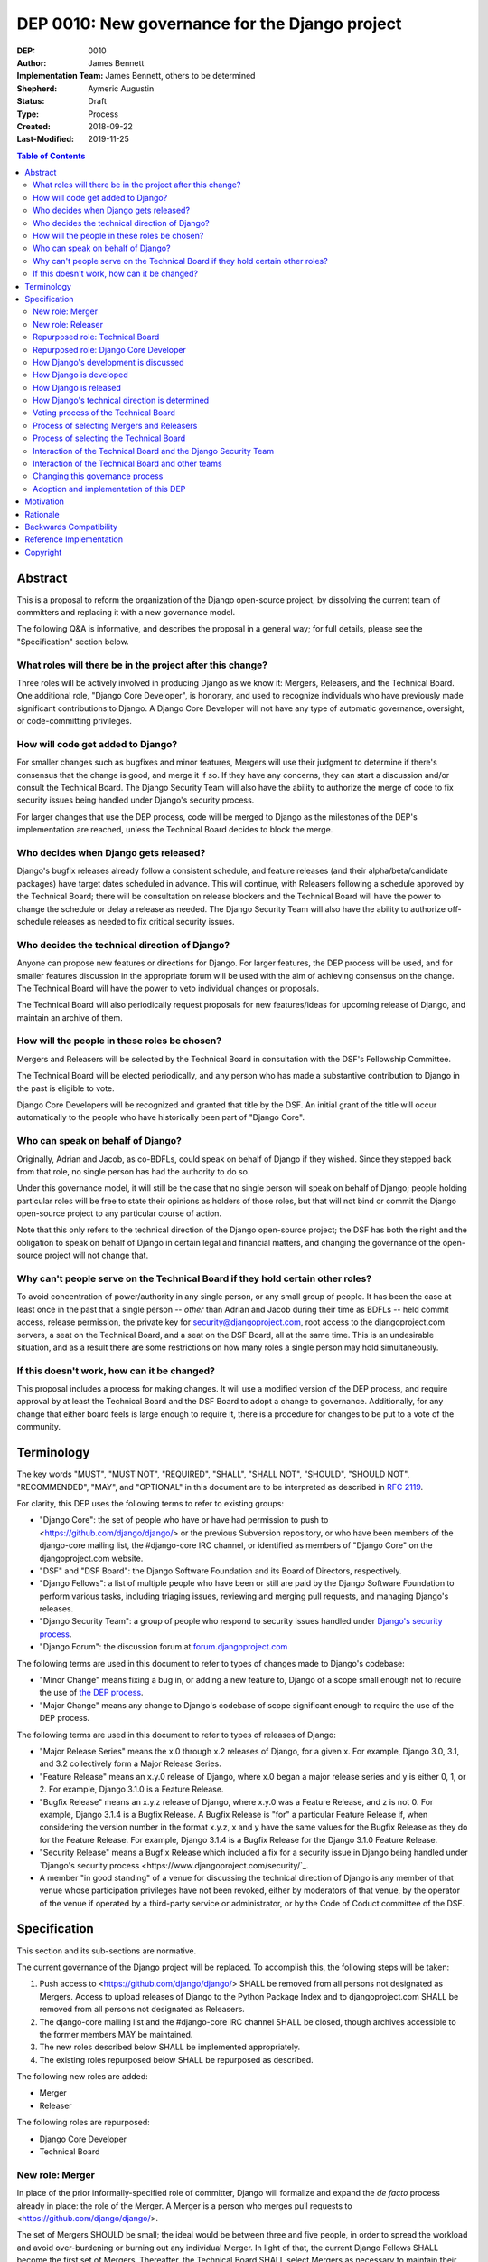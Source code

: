 ===============================================
DEP 0010: New governance for the Django project
===============================================

:DEP: 0010
:Author: James Bennett
:Implementation Team: James Bennett, others to be determined
:Shepherd: Aymeric Augustin
:Status: Draft
:Type: Process
:Created: 2018-09-22
:Last-Modified: 2019-11-25

.. contents:: Table of Contents
   :depth: 3
   :local:


Abstract
========

This is a proposal to reform the organization of the Django
open-source project, by dissolving the current team of committers and
replacing it with a new governance model.

The following Q&A is informative, and describes the proposal in a
general way; for full details, please see the "Specification" section
below.


What roles will there be in the project after this change?
----------------------------------------------------------

Three roles will be actively involved in producing Django as we know
it: Mergers, Releasers, and the Technical Board. One additional role,
"Django Core Developer", is honorary, and used to recognize
individuals who have previously made significant contributions to
Django. A Django Core Developer will not have any type of automatic
governance, oversight, or code-committing privileges.


How will code get added to Django?
----------------------------------

For smaller changes such as bugfixes and minor features, Mergers will
use their judgment to determine if there's consensus that the change
is good, and merge it if so. If they have any concerns, they can start
a discussion and/or consult the Technical Board. The Django Security
Team will also have the ability to authorize the merge of code to fix
security issues being handled under Django's security process.

For larger changes that use the DEP process, code will be merged to
Django as the milestones of the DEP's implementation are reached,
unless the Technical Board decides to block the merge.


Who decides when Django gets released?
--------------------------------------

Django's bugfix releases already follow a consistent schedule, and
feature releases (and their alpha/beta/candidate packages) have target
dates scheduled in advance. This will continue, with Releasers
following a schedule approved by the Technical Board; there will be
consultation on release blockers and the Technical Board will have the
power to change the schedule or delay a release as needed. The Django
Security Team will also have the ability to authorize off-schedule
releases as needed to fix critical security issues.


Who decides the technical direction of Django?
----------------------------------------------

Anyone can propose new features or directions for Django. For larger
features, the DEP process will be used, and for smaller features
discussion in the appropriate forum will be used with the aim of
achieving consensus on the change. The Technical Board will have the
power to veto individual changes or proposals.

The Technical Board will also periodically request proposals for new
features/ideas for upcoming release of Django, and maintain an archive
of them.


How will the people in these roles be chosen?
---------------------------------------------

Mergers and Releasers will be selected by the Technical Board in
consultation with the DSF's Fellowship Committee.

The Technical Board will be elected periodically, and any person who
has made a substantive contribution to Django in the past is eligible
to vote.

Django Core Developers will be recognized and granted that title by
the DSF. An initial grant of the title will occur automatically to the
people who have historically been part of "Django Core".


Who can speak on behalf of Django?
----------------------------------

Originally, Adrian and Jacob, as co-BDFLs, could speak on behalf of
Django if they wished. Since they stepped back from that role, no
single person has had the authority to do so.

Under this governance model, it will still be the case that no single
person will speak on behalf of Django; people holding particular roles
will be free to state their opinions as holders of those roles, but
that will not bind or commit the Django open-source project to any
particular course of action.

Note that this only refers to the technical direction of the Django
open-source project; the DSF has both the right and the obligation to
speak on behalf of Django in certain legal and financial matters, and
changing the governance of the open-source project will not change
that.


Why can't people serve on the Technical Board if they hold certain other roles?
-------------------------------------------------------------------------------

To avoid concentration of power/authority in any single person, or any
small group of people. It has been the case at least once in the past
that a single person -- *other* than Adrian and Jacob during their
time as BDFLs -- held commit access, release permission, the private
key for security@djangoproject.com, root access to the
djangoproject.com servers, a seat on the Technical Board, and a seat
on the DSF Board, all at the same time. This is an undesirable
situation, and as a result there are some restrictions on how many
roles a single person may hold simultaneously.


If this doesn't work, how can it be changed?
--------------------------------------------

This proposal includes a process for making changes. It will use a
modified version of the DEP process, and require approval by at least
the Technical Board and the DSF Board to adopt a change to
governance. Additionally, for any change that either board feels is
large enough to require it, there is a procedure for changes to be put
to a vote of the community.


Terminology
===========

The key words "MUST", "MUST NOT", "REQUIRED", "SHALL", "SHALL NOT",
"SHOULD", "SHOULD NOT", "RECOMMENDED", "MAY", and "OPTIONAL" in this
document are to be interpreted as described in `RFC 2119
<https://www.ietf.org/rfc/rfc2119.txt>`_.

For clarity, this DEP uses the following terms to refer to existing
groups:

* "Django Core": the set of people who have or have had permission to
  push to <https://github.com/django/django/> or the previous
  Subversion repository, or who have been members of the django-core
  mailing list, the #django-core IRC channel, or identified as members
  of "Django Core" on the djangoproject.com website.

* "DSF" and "DSF Board": the Django Software Foundation and its Board
  of Directors, respectively.

* "Django Fellows": a list of multiple people who have been or still
  are paid by the Django Software Foundation to perform various tasks,
  including triaging issues, reviewing and merging pull requests, and
  managing Django's releases.

* "Django Security Team": a group of people who respond to security
  issues handled under `Django's security process
  <https://www.djangoproject.com/security/>`_.

* "Django Forum": the discussion forum at `forum.djangoproject.com
  <https://forum.djangoproject.com/>`_

The following terms are used in this document to refer to types of
changes made to Django's codebase:

* "Minor Change" means fixing a bug in, or adding a new feature to,
  Django of a scope small enough not to require the use of `the DEP
  process
  <https://github.com/django/deps/blob/master/final/0001-dep-process.rst>`_.

* "Major Change" means any change to Django's codebase of scope
  significant enough to require the use of the DEP process.

The following terms are used in this document to refer to types of
releases of Django:

* "Major Release Series" means the x.0 through x.2 releases of Django,
  for a given x. For example, Django 3.0, 3.1, and 3.2 collectively
  form a Major Release Series.

* "Feature Release" means an x.y.0 release of Django, where x.0 began
  a major release series and y is either 0, 1, or 2. For example,
  Django 3.1.0 is a Feature Release.

* "Bugfix Release" means an x.y.z release of Django, where x.y.0 was a
  Feature Release, and z is not 0. For example, Django 3.1.4 is a
  Bugfix Release. A Bugfix Release is "for" a particular Feature
  Release if, when considering the version number in the format x.y.z,
  x and y have the same values for the Bugfix Release as they do for
  the Feature Release. For example, Django 3.1.4 is a Bugfix Release
  for the Django 3.1.0 Feature Release.

* "Security Release" means a Bugfix Release which included a fix for a
  security issue in Django being handled under `Django's security
  process <https://www.djangoproject.com/security/`_.

* A member "in good standing" of a venue for discussing the technical
  direction of Django is any member of that venue whose participation
  privileges have not been revoked, either by moderators of that
  venue, by the operator of the venue if operated by a third-party
  service or administrator, or by the Code of Coduct committee of the
  DSF.

Specification
=============

This section and its sub-sections are normative.

The current governance of the Django project will be replaced. To
accomplish this, the following steps will be taken:

1. Push access to <https://github.com/django/django/> SHALL be removed
   from all persons not designated as Mergers. Access to upload
   releases of Django to the Python Package Index and to
   djangoproject.com SHALL be removed from all persons not designated
   as Releasers.

2. The django-core mailing list and the #django-core IRC channel SHALL
   be closed, though archives accessible to the former members MAY be
   maintained.

3. The new roles described below SHALL be implemented appropriately.

4. The existing roles repurposed below SHALL be repurposed as
   described.

The following new roles are added:

* Merger

* Releaser

The following roles are repurposed:

* Django Core Developer

* Technical Board


New role: Merger
----------------

In place of the prior informally-specified role of committer, Django
will formalize and expand the *de facto* process already in place: the
role of the Merger. A Merger is a person who merges pull requests to
<https://github.com/django/django/>.

The set of Mergers SHOULD be small; the ideal would be between three
and five people, in order to spread the workload and avoid
over-burdening or burning out any individual Merger. In light of that,
the current Django Fellows SHALL become the first set of
Mergers. Thereafter, the Technical Board SHALL select Mergers as
necessary to maintain their number at a minimum of three.

It SHALL NOT be a requirement that a Merger also be a Django Fellow,
but the Django Software Foundation SHALL have the power to use funding
of Fellow positions as a way to make the role of Merger sustainable.

A person MAY serve in the roles of Releaser and Merger simultaneously,
but a person MUST NOT serve as a Merger and a member of the Technical
Board simultaneously.


New role: Releaser
------------------

Over its history, the Django project has granted various people
permission to issue packaged releases of Django. At present five
people have permission to upload releases to the Python Package Index.

The role of Releaser will formalize this: a Releaser is a person who
has the authority (and will be granted the necessary permissions) to
upload packaged releases of Django to the Python Package Index, and to
djangoproject.com.

A person MAY serve in the roles of Releaser and Merger simultaneously.

The initial set of Releasers SHALL consist of the Django
Fellows. Thereafter, the Technical Board will select Releasers as
necessary to maintain their number at a minimum of three. All persons
who currently have permission to upload release of Django to the
Python Package Index, but who do not become or are not selected as
Releasers, SHALL have that permission revoked.

It SHALL NOT be a requirement that a Releaser also be a Django Fellow,
but the Django Software Foundation SHALL have the power to use funding
of Fellow positions as a way to make the role of Releaser sustainable.


Repurposed role: Technical Board
--------------------------------

The Technical Board provides oversight of Django's development and
release process, assists in setting the direction of feature
development and releases, takes part in filling certain roles, and has
a tie-breaking vote when other decision-making processes fail.

The powers of the Technical Board are:

* To make a binding decision regarding any question of a technical
  change to Django.

* To veto the merging of any particular piece of code into Django or
  order the reversion of any particular merge or commit.

* To put out calls for proposals and ideas for the future technical
  direction of Django.

* To set and to adjust the schedule of releases of Django.

* To select Mergers and Releasers, other than the initial appointments
  of the Django Fellows at the time of adoption of this governance
  process.

* To remove Mergers and/or Releasers, when deemed appropriate, using
  the proceesses desribed in this document.

* To participate in the removal of members of the Technical Board,
  when deemed appropriate, using the processes described in this
  document.

* To call elections of the Technical Board outside of those which are
  automatically triggered, at times when the Technical Board deems an
  election is appropriate, using the processes described in this
  document.

* To participate in modifying Django's governance, using the processes
  described in this document.

* To decline to vote on a matter the Technical Board feels is unripe
  for a binding decision, or which the Technical Board feels is
  outside the scope of its powers.

* To take charge of the governance of other technical teams within the
  Django open-source project, following the processes described below,
  and to govern those teams accordingly.

The Technical Board SHALL consist initially of five members. To be
qualified for election to the Technical Board, a candidate MUST
demonstrate:

* A history of technical contributions to Django or the Django
  ecosystem. This history MUST begin at least 18 months prior to the
  individual's candidacy for the Technical Board.

* A history of participation in Django's development outside of
  contributions merged to the <https://github.com/django/django/>
  repository. This may include, but is not restricted to:
  
  * Participation in discussions on the django-developers mailing list
    or Django Forum.

  * Reviewing and offering feedback on pull requests in the Django
    source-code repository

  * Assisting in triage and management of the
    Django bug tracker.

* A history of recent engagement with the direction and development of
  Django. Such engagement MUST have occurred within a period of no
  more than two years prior to the individual's candidacy for the
  Technical Board.


Repurposed role: Django Core Developer
--------------------------------------

The role of Django Core Developer SHALL be used as an honorary title
in recognition of an individual's significant and extended
contributions to Django or to major parts of its ecosystem.

At the time of adoption of this proposal, all individuals who meet the
definition of "Django Core", as given in the terminology section of
this DEP, SHALL be granted the title of Django Core Developer,
retroactive to the date on which they first met that definition of
"Django Core", and the DSF SHALL publish, on djangoproject.com, a list
of all such persons.

Future grants of the title of Django Core Developer will be made by
the DSF Board; the DSF Board SHALL use input from the Technical Board,
the DSF membership, and interested members of the general public, to
identify candidates for this title, and SHALL maintain and publish the
list of individuals to whom this title has been granted.


How Django's development is discussed
-------------------------------------

Discussion of Django's technical development can take place in any
venue approved by this DEP or by the Technical Board, so long as that
venue is open to interested members of the public. Such a venue is
defined as follows:

* Such a venue MAY require prior registration of an account to
  participate, but MUST NOT require monetary payment from general
  participants to join or participate. A venue which has both paid and
  non-paid membership options available is acceptable.

* Such a venue MAY have rules for participation established by the
  Technical Board, and MAY be moderated by a person or persons
  designated by the Technical Board, for the purpose of maintaining
  good order and on-topic discussion.

* All such venues MUST be subject to the Django Code of
  Conduct.

* Moderators of such venues MAY remove, close, filter, restrict access
  to, and/or lock particular messages, threads, and/or sections of the
  venue as necessary, in the moderators' judgment, to enforce the
  venue's rules and the Django Code of Conduct. The Technical Board
  SHALL be the final arbiter of the rules of such venues, and the Code
  of Conduct committee of the DSF, with appeal to the DSF Board, SHALL
  be the final arbiter of the application of the Django Code of
  Conduct in such venues.

* Such a venue also MUST exclude any person deemed ineligible to
  participate in the community spaces of the Django project by the
  Code of Conduct committee of the DSF, for at least the period of
  time during which the Code of Conduct committee deems that person
  ineligible.

* Such a venue also MAY temporarily exclude a person who has been
  deemed by the designated moderators to be disruptive, acting in bad
  faith, spamming, or otherwise not behaving in accordance with the
  rules of the venue or the Django Code of Conduct, and MAY
  permanently exclude such a person, if the Technical Board and/or the
  DSF Code of Conduct committee approve a permanent exclusion of that
  person.

* Finally, such a venue also MAY exclude, temporarily or permanently,
  any person whose membership, account, and/or access is suspended or
  terminated by a third-party provider of the platform and/or of
  account services (such as an identity provider service, if such
  venue uses a third-party identity provider for authentication).

The django-developers mailing list, the code.djangoproject.com bug
tracker and wiki, the pull-request discussion areas of the primary
Django repository on GitHub, and the Django Forum SHALL all be deemed
venues generally open to interested members of the public, for
purposes of this document.


How Django is developed
-----------------------

Any Merger MAY, on their own initiative, merge any pull request which
constitutes a Minor Change, with one exception: a Merger MUST NOT
merge a Minor Change primarily authored by that Merger, unless the
pull request has been approved by another Merger, by the Technical
Board, or by the Django Security Team.

Any Merger MAY initiate discussion of a Minor Change in the
appropriate venue, and request that other Mergers refrain from merging
it while discussion proceeds. Any Merger MAY request a vote of the
Technical Board regarding any Minor Change if, in the Merger's
opinion, discussion has failed to reach a consensus.

When a Major Change reaches one of its implementation milestones, any
Merger or member of the associated DEP's Implementation Team MAY
inform the Technical Board of an intent to merge the appropriate
code. The Technical Board MUST then hold a vote (see `Voting process
of the Technical Board`_ below) on whether to permit the merge; if the
result of the vote is any result other than a veto, the code MAY be
merged at the earliest practical opportunity after the vote, by any
Merger, without further consultation with the Technical Board.


How Django is released
----------------------

No later than one week after the release of each Feature Release of
Django, the Technical Board SHALL determine and publish a schedule for
the following Feature Release. Bugfix Releases for each supported
Feature Release SHALL be scheduled to occur on a monthly basis.

Releases of Django will occur as follows:

1. When the scheduled date of a Feature Release, of an
   alpha/beta/candidate package for a Feature Release, or of a Bugfix
   Release is less than one week away, the Technical Board MAY, by
   vote, request that the Releasers not issue the release on the
   scheduled date. In the event that the Technical Board does make
   such a request, the Releasers MUST NOT issue the release until such
   time as they receive an update from the Technical Board granting
   permission for the release. If the Technical Board requests that a
   release not be issued, they SHALL provide public notice, on the
   django-developers mailing list or the Django Forum, of their
   reasoning, and SHALL provide timely updates regarding the status of
   the release.

2. At any time, the Django Security Team MAY ask a Releaser to issue
   one or more Security Releases of Django, regardless of prior
   schedule, in order to handle a security issue under Django's
   security process. When the Django Security Team makes such a
   request, the Releaser MUST issue the requested release(s) at or as
   close as is practicable to the time of release requested by the
   Django Security Team. The Technical Board MUST NOT attempt to
   prevent such release(s) from occurring; if the Technical Board
   feels such release(s) are or were inappropriate, the Technical
   Board may take action after the release(s).


How Django's technical direction is determined
----------------------------------------------

Any member in good standing of a discussion venue that is generally
open to interested members of the public, and which has been
designated for discussion of such proposals, MAY propose new features
for Django at any time.

For features which qualify as a Minor Change, proposers SHALL use the
code.djangoproject.com bug tracker and/or the django-developers list
or the Django Forum to make their proposal, and discussion SHALL occur
in those venues, or in such other venue as the Technical Board may
direct, provided that the venue of discussion is generally open to
interested memebrs of the public.

For features which qualify as a Major Change, proposers SHALL use the
DEP process, with discussion taking place on the django-developers
mailing list, the Django Forum, or in such other venue as the
Technical Board may direct, provided that the venue of discussion is
generally open to interested members of the public.

No later than one week after the feature freeze of an upcoming Feature
Release of Django, the Technical Board SHALL issue a public call, on
the django-developers mailing list and the Django Forum, for proposals
of features to be implemented in the next Feature Release following
the one which has just undergone feature freeze. The Technical Board
SHALL ensure that such proposals are archived in a venue generally
open to interested members of the public. The Technical Board also MAY
issue such a call for proposals more frequently if the Technical Board
so chooses.

The Technical Board SHALL have the right to veto, via its voting
process, any proposed change to Django.

Acceptance and implementation of a Major Change specified via the DEP
process MUST NOT occur until the Technical Board has, via its voting
process, accepted the DEP.

If discussion of a Minor Change has failed to produce consensus, any
member in good standing of the discussion venue MAY request that the
Technical Board make a decision, via its voting process. The Technical
Board MAY decline to vote and instead ask for further discussion to
occur, or deem that a consensus was reached via discussion.

Any member in good standing of an appropriate discussion venue for a
proposal MAY request that the Technical Board reconsider a proposal
previously vetoed, but not until at least six months have elapsed
since the veto, or the next Feature Release of Django has occurred,
whichever is later. The Technical Board MAY decline to reconsider the
proposal, and allow the veto to stand without a new vote. In the event
that the Technical Board once again vetoes the proposal, or allows the
previous veto to stand, the proposal SHALL NOT be raised for
reconsideration again until after the next election of the Technical
Board, unless a member of the Technical Board requests that the
Technical Board reconsider the proposal.

Any member of the Technical Board MAY request that the Technical Board
reconsider a proposal previously vetoed, regardless of the amount of
time that has elapsed since the veto, and regardless of whether the
Technical Board has vetoed the proposal multiple times or allowed a
previous veto to stand. The Technical Board MAY decline to reconsider
the proposal, and allow the veto to stand without a new vote.


Voting process of the Technical Board
-------------------------------------

When a vote of the Technical Board is held, they SHALL use the
following process:

1. A proposal put to the Technical Board SHALL be in the form of a yes
   or no question. For example: "Shall the Django project accept and
   begin implementation of DEP 10?"

2. The possible outcomes of a vote are:

   * Accept: the "yes" option of the question is to be taken.

   * No Action: the "no" option of the question is taken, but the
     proposal is not subject to the waiting period for
     reconsideration.

   * Veto: the "no" option of the question is taken, and the proposal
     is subject to the waiting period for reconsideration.

3. Members of the Technical Board SHALL have, from the time a question
   is put to them, a voting period of one week to review the question
   and submit their votes.

4. Votes MUST be made in public, on the django-developers mailing
   list, Django Forum, or such other venue, generally open to
   interested members of the public, as the Technical Board may
   direct.

5. Each vote MUST be one of the following: "+1", "0", or "-1". Each
   vote SHOULD be accompanied by an explanation of the voter's
   reasoning.

6. Votes SHALL be counted as follows: the score of the proposal is an
   integer, and initially is zero. Each "+1" vote adds one to the
   score; each "0" vote leaves the score unchanged; and each "-1" vote
   subtracts one from the score.

7. If a voting period ends and not all members of the Technical Board
   have voted, the vote SHALL be deemed incomplete if either: a
   majority of the memebers of the Technical Board have not voted; or
   a majority have voted, but the current score of the proposal is -1,
   0, 2, or 3 (that is, the score is such that a single additional
   vote could change its outcome). When a voting period ends and the
   vote is deemed incomplete, an additional voting period of one week
   SHALL occur, and this process SHALL repeat until a voting period
   closes and the vote is not deemed incomplete. Members of the
   Technical Board who have already voted on the current proposal MAY
   change their votes at any time prior to closing of the final voting
   period. The most recently-indicated vote on the proposal of each
   member of the Technical Board SHALL be the one counted toward the
   proposal's score.

8. Once a voting period ends and is not deemed incomplete, the final
   score SHALL be tallied from the votes cast, and the outcome SHALL
   be as follows: a score of 3 or greater produces an outcome of
   Accept; a score less than 3 but greater than or equal to zero
   produces an outcome of No Action; a score of less than zero produces
   an outcome of Veto.

Votes of the Technical Board on matters within the scope of its powers
are binding. All persons involved in or contributing to the
development of Django, including all Mergers and Releasers, MUST abide
by these decisions.


Process of selecting Mergers and Releasers
------------------------------------------

As noted above, the initial set of Mergers and Releasers SHALL be the
current Django Fellows as of the time of adoption of this governance
process. The Technical Board then SHALL work to select at least one
additional Merger, and SHALL at all times attempt to maintain a roster
of at least three Mergers, and at least three Releasers. There shall
be no upper limit to the number of Mergers and Releasers.

The selection process for either role, when a vacancy occurs or when
the Technical Board deems it necessary to select additional persons
for such a role, SHALL occur as follows:

* Any member in good standing of an appropriate discussion venue, or
  the DSF Board acting with the input of the DSF's Fellowship
  committee, MAY suggest a person for consideration.

* The Technical Board SHALL consider the suggestions put forth, and
  then any member of the Technical Board MAY formally nominate a
  candidate for the role.

* The Technical Board SHALL then vote on the question: "Shall the
  nominated person be granted the role?"

The following restrictions apply to the roles of Merger and Releaser:

* A person MUST NOT simultaneously serve as a Merger and as a member
  of the Technical Board. If a Merger is elected to the Technical
  Board, they SHALL cease to be a Merger immediately upon taking up
  membership in the Technical Board. A person MAY simultaneously serve
  as a Releaser and as a member of the Technical Board.

* A person who is ineligible to participate in Django community spaces
  due to action of the Code of Conduct committee of the DSF MUST NOT
  serve in the role of Releaser or the role of Merger. Any person who
  becomes ineligible while already holding such a role SHALL
  cease to hold that role immediately upon becoming ineligible.

Mergers and Releasers MAY resign their role at any time, but SHOULD
provide some advance notice in order to allow the selection of a
replacement. Termination of the contract of a Django Fellow by the
Django Software Foundation SHALL temporarily suspend that person's
Merger and/or Releaser role(s) until such time as the Technical Board
can vote on the question: "Shall that person continue to serve in that
role or roles?"

Otherwise, a Merger and/or Releaser may only be removed from that role
or those roles by:

* Becoming disqualified due to election to the Technical Board (for a
  Merger), or

* Becoming disqualified due to actions taken by the Code of Conduct
  committee of the Django Software Foundation, or

* A vote of the Technical Board, on the question "Shall this person be
  removed from their role(s)", in which all members of the Technical
  Board vote "+1". If the person in question is a Releaser, and also a
  member of the Technical Board, the outcome instead requires that all
  members of the Technical Board, other than that person, vote "+1".

A vote of the Technical Board, on the question "Shall this person be
suspended from their role(s)", achieving an Accept outcome with any
score, SHALL temporarily suspend that person from the role of Releaser
and/or Merger until such time as discussion and voting can take place
regarding permanent removal and/or reinstatement.


Process of selecting the Technical Board
----------------------------------------

The initial Technical Board shall be made up of the final technical
board elected under Django's prior governance process.

Whenever an election of the Technical Board is triggered, via any of
the mechanisms described in this document, the following limits SHALL
immediately apply to the Technical Board's powers, until such time as
the election has concluded:

* Any appointments to the roles of Merger and/or Releaser, other than
  of Django Fellows, SHALL be temporary, and SHALL automatically
  terminate one month after the election of a Technical Board under
  the process described below, unless re-confirmed by the Technical
  Board so elected.

* The Technical Board MUST NOT accept any DEPs or changes to DEPs, and
  MUST NOT change the governance process described in this document,
  until after the election has concluded and the Technical Board so
  elected has been seated.

Elections of the Technical Board are triggered by any of the following
events:

* Immediately and automatically upon adoption of this governance
  proposal, though that election MAY be delayed for a period to be
  determined by the DSF Board, in order to allow technical
  implementation of the required voter registration and balloting
  features.

* Immediately and automatically, one week after the actual release of
  the final Feature Release of a Major Release Series of Django, if no
  election of the Technical Board has yet occurred during that Major
  Release Series.

* Immediately and automatically when fewer than three of the members
  elected in the most recent election of the Technical Board remain
  among the current roster of members of the Technical Board.

* At any other time, if the Technical Board votes to produce an Accept
  outcome on the question "Shall an election of the Technical Board
  occur?"

Any person who meets one of the following qualifications is generally
eligible to vote in elections of the Technical Board:

* Any person who holds an Individual membership in the DSF.

* Any person who can demonstrate, on application to the DSF, a history
  of substantive contribution to Django or its ecosystem. Such persons
  are also encouraged to apply for Individual membership in the DSF,
  but are not required to do so.

The privilege of any person to vote in elections of the Technical
Board may be revoked at any time, with or without warning, by the Code
of Conduct committee of the DSF for reason of violation of the Django
Code of Conduct (and is automatically revoked if the Code of Conduct
committee deems someone ineligible to participate in the community
spaces of the Django project), or by the DSF Board if, in the sole
judgment of the DSF Board, the person in question has falsified their
qualifications for voting privileges or otherwise acted in bad faith.

The roll of voters for elections of the Technical Board SHALL be
maintained by the DSF Board, which SHALL act as a neutral arbiter and
judge of Technical Board elections. Members of the DSF Board MAY stand
for election to the Technical Board if qualified, but any DSF Board
member who is a current member of the Technical Board or a candidate
in an upcoming election MUST abstain from taking part in the DSF
Board's oversight of that Technical Board election. The DSF Board MAY
delegate aspects of its oversight responsibilities (such as the
technical details of constructing registration and voting forms) if it
chooses to do so, but only the DSF Board may ratify the results of a
Technical Board election.

The process of electing a Technical Board is as follows:

1. When an election is automatically triggered, or when the Technical
   Board votes to trigger an election, the Technical Board SHALL
   direct one of its members to notify the Secretary of the DSF, in
   writing, of the triggering of the election, and the condition which
   triggered it. The Secretary of the DSF then SHALL post to the
   appropriate venue -- the django-developers mailing list and the
   Django Forum to announce the election and its timeline.

2. As soon as the election is announced, the DSF Board shall begin a
   period of voter registration. All Individual members of the DSF are
   automatically registered and need not explicitly register. All
   other persons who believe themselves eligible to vote, but who have
   not yet registered to vote, MAY make an application to the DSF
   Board for voting privileges. The voter registration form and roll
   of voters SHALL be maintained by the DSF Board. The DSF Board MAY
   challenge and reject the registration of voters it believes are
   registering in bad faith or who it believes have falsified their
   qualifications or are otherwise unqualified.

3. Registration of voters will close one week after the announcement
   of the election. At that point, registration of candidates will
   begin. Any qualified person may register as a candidate; the
   candidate registration form and roster of candidates SHALL be
   maintained by the DSF Board, and candidates MUST provide evidence
   of their qualifications as part of registration. The DSF Board MAY
   challenge and reject the registration of candidates it believes do
   not meet the qualifications of members of the Technical Board, or
   who it believes are registering in bad faith.

4. Registration of candidates will close one week after it has
   opened. One week after registration of candidates closes, the
   Secretary of the DSF SHALL publish the roster of candidates to the
   django-developers mailing list and the Django Forum, and the
   election will begin. The DSF Board SHALL provide a voting form
   accessible to registered voters, and SHALL be the custodian of the
   votes.

5. Voting SHALL be by secret ballot. Each voter will be presented with
   a ballot containing the roster of candidates, and any relevant
   materials regarding the candidates, in a randomized order. Each
   voter MAY vote for up to five candidates on the ballot.

6. The election SHALL conclude one week after it begins. The DSF Board
   SHALL then tally the votes and produce a summary, including the
   total number of votes cast and the number received by each
   candidate. This summary SHALL be ratified by a majority vote of the
   DSF Board, then posted by the Secretary of the DSF to the
   django-developers mailing list and the Django Forum. The five
   candidates with the highest vote totals SHALL immediately become
   the new Technical Board.

Once elected, a member of the Technical Board MAY be removed in either
of two ways:

* They become ineligible due to actions of the Code of Conduct
  committee of the DSF. If this occurs, the affected person
  immediately ceases to be a member of the Technical Board. If that
  person's ineligibiliity ends at a later date, they MAY become a
  candidate for the Technical Board again in an election occurring
  after that date.

* It is determined that they did not possess the qualifications of a
  member of the Technical Board. This determination must be made
  jointly by the other members of the Technical Board, and the DSF
  Board. A valid determination of ineligibility requires that all
  other members of the Technical Board vote "+1" on the question
  "Shall this person be declared ineligible for the Technical Board?",
  and that all members of the DSF Board who can vote on the issue (the
  affected person, if a DSF Board member, MUST NOT vote) vote "yes" on
  a motion that the person in question is ineligible.

A member of the Technical Board MAY notify the other members of the
Technical Board, and the Secretary of the DSF (or the President of the
DSF, if the member in question is serving as the Secretary of the
DSF), in writing, of a temporary or permanent incapacity which
prevents them from continuing to serve on the Technical Board. A
member of the Technical Board MAY resign from the Technical Board by
notifying the other members of the Technical Board of their intent to
resign.

The Technical Board MAY fill a temporary or permanent vacancy on the
Technical Board. To do so, the other members of the Technical Board
(and the departing member(s), if eligible and willing), SHALL use this
process:

* Any member of the Technical Board, including an otherwise eligible
  but departing member, MAY nominate a candidate to fill a vacancy.

* The Technical Board SHALL then direct one of its members to notify
  the Secretary of the DSF, in writing, of the nomination. The DSF
  Board SHALL check the qualifications of the person nominated, and
  the Secretary of the DSF SHALL notify the Technical Board of the
  result. If the DSF Board determines the nominated person is not
  qualified, the nomination MUST be discarded.

* Otherwise, the Technical Board then SHALL vote on the question:
  "Shall this candidate fill the vacancy on the Technical Board?" As
  an exception to the Technical Board voting process described above,
  this vote SHALL have only a single one-week voting period, SHALL
  have an outcome of "Accept" if all eligible voting members of the
  Technical Board vote "+1" in that period, and SHALL have an
  outcome of "Reject" otherwise.


Interaction of the Technical Board and the Django Security Team
---------------------------------------------------------------

The Django Security Team SHALL have the following powers, and in the
event of a conflict or contradiction between the exercise of the
powers of the Technical Board and the exercise of these powers of the
Django Security Team, the Django Security Team's powers SHALL prevail:

* To request a Merger merge code to fix a security issue being handled
  under Django's security process.

* To request a Releaser issue a release of Django containing code to
  fix a security issue being handled under Django's security process.

In the event that the Technical Board feels the Django Security Team
has used the above powers inappropriately, the Technical Board MAY
appeal to the DSF Board to mediate the issue. Any member of the DSF
Board who is also a member of the Django Security Team or of the
Technical Board MUST abstain from participation in the DSF Board's
decision-making in such mediation. The decision of the DSF Board in
the dispute SHALL be binding on both the Technical Board and the
Django Security Team.


Interaction of the Technical Board and other teams
--------------------------------------------------

The Django open-source project involves other teams with other tasks,
some of which -- such as maintaining the infrastructure of the
djangoproject.com website, and Django's continuous integration -- are
technical in nature. Currently, those teams are largely
self-governing.

Initially, the Technical Board SHALL NOT have binding authority over
those teams, except as regards matters that are otherwise within the
powers of the Technical Board, although the Technical Board's powers
are explicitly constrained, as described above, with respect to the
Django Security Team.

No later than one month after the first election of the Technical
Board has concluded, each team whose work is primarily technical in
nature SHALL enter into discussion with the Technical Board regarding
the future governance of that team. If that team, via its own current
governance process, and the Technical Board, by vote, agree that that
team should be placed under the governancee of the Technical Board,
that team and the Technical Board SHALL then develop a process for
bringing that team under the governance of the Technical Board and the
manner in which the Technical Board will govern that team. Upon
acceptance, by that team's own current governance process and by vote
of the Technical Board, of the proposal, that team then SHALL come
under the governance of the Technical Board, and the Technical Board
SHALL have the power to govern that team accordingly.

For teams which are not yet under, or which do not transition to, the
governance of the Technical Board, the following shall apply:

* The Technical Board MAY make requests of those teams, and those
  teams SHOULD accommodate those requests when reasonable and
  practicable.

* Those teams MAY make requests of the Technical Board, and the
  Technical Board SHOULD accommodate those requests when reasonable
  and practicable, provided that accommodating the request falls
  within the powers of the Technical Board.

In the event of a dispute between the Technical Board and a team not
under the governance of the Technical Board, the DSF Board shall serve
as mediator. Any member of the DSF Board who is also a member of the
Technical Board or of the affected team MUST abstrain from the DSF
Board's decision-making in such mediation. The decision of the DSF
Board in the dispute SHALL be binding on both the Technical Board and
the affected team.


Changing this governance process
--------------------------------

Changes to this governance process shall be treated initially as Major
Changes to Django, and as such shall require the use of the DEP
process as described in DEP 1, with modifications as described below.

1. To reach the "accepted" state, a DEP proposing changes to this
   governance process must receive an outcome of "Accept" in a vote of
   the Technical Board with a score of at least 4, rather than the
   usual 3.

2. Once such a DEP reaches "accepted" status, the Technical Board MUST
   direct one of its members to notify the Secretary of the DSF, in
   writing, of the existence of an accepted DEP for changing the
   governance process.

3. The DSF Board SHALL hold a vote, at its earliest convenience, on a
   motion to adopt the proposed change. If the DSF Board rejects the
   motion, the governance process SHALL NOT change, and the Secretary
   of the DSF SHALL notify the Technical Board, in writing, of the DSF
   Board's objections to the proposal. The DEP then SHALL, as an
   exception to the process described in DEP 1, be returned to draft
   status. The DEP then MAY be revised and once again accepted by the
   Technical Board and notified to the DSF Board.

4. If the DSF Board accepts the motion, the DSF Board and the
   Technical Board SHALL then hold separate votes on the question of
   whether the proposed change is significant enough to require
   approval by the community at large. If both the DSF Board and the
   Technical Board determine that the proposal is not significant
   enough to require such approval, the proposal then SHALL be adopted
   and the DEP SHALL immediately begin implementation.

5. If the DSF Board and/or the Technical Board determine that the
   proposal is significant enough to require approval by the community
   at large, the DSF Board SHALL immediately call a special
   election. The qualifications of voters for the special election
   SHALL be the same as those for elections of the Technical Board,
   and all persons eligibble to vote for the Technical Board SHALL
   automatically be eligible to vote in the special election. As with
   elections of the Technical Board, there SHALL be a one-week period
   of voter registration, during which prospective voters MAY apply to
   the DSF Board for voting privileges. One week after that
   registration period closes, the special election will begin. Voting
   SHALL be by secret ballot. Each voter SHALL be presented with a
   ballot containing a link to the DEP, and links to any associated
   materials, and the question: "Shall the change to Django's
   governance, indicated above, be adopted?" Voters MAY vote "Yes",
   "No", or "Abstain" on the question. The election SHALL conclude one
   week after it begins. The DSF Board SHALL then tally the votes and
   produce a summary, including the total number of votes cast and the
   number of votes for each option. If at least a plurality of votes
   cast are for "Yes", the proposal then SHALL be adopted and the DEP
   SHALL immediately begin implementation. If "Yes" does not achieve
   at least a plurality of votes cast, the proposal then SHALL NOT be
   adopted and the DEP SHALL, as an exception to the process described
   in DEP 1, be returned to draft status. The DEP then MAY be revised
   to begin this process anew.


Adoption and implementation of this DEP
---------------------------------------

Mere acceptance of this DEP SHALL NOT be sufficient to proceed to
implementation. To fully adopt and implement this DEP, the following
process SHALL be used:

1. This DEP must be voted on by the current Django Core, and must
   attain the required threshold in that vote (as currently specified,
   4/5 of votes cast in favor).

2. This DEP must be accepted by the current Django technical board
   without veto, in accordance with the DEP process.

3. As this DEP imposes significant new responsibilities on the DSF
   Board, the DSF Board must vote to accept it.

4. If the current Django technical board and the DSF Board agree, this
   proposal may be put to a final vote by the membership of the DSF,
   but such a vote is not an automatic requirement, and the current
   Django technical board and the DSF Board may determine the
   threshold for the proposal to pass, if they agree that such a vote
   is required.

Upon completion of the above steps, this DEP shall immediately take
effect and become the governance process of the Django web framework:

* Code push and package upload permissions will be revoked as
  necessary.

* The then-current set of Django Fellows will automatically become
  both Mergers and Releasers.

* The initial grant of the role of Django Core Developer will take
  place, to the appropriate individuals.

* An election of the Technical Board will automatically be triggered.


Motivation
==========

This section is informative.

Django has been a very successful open-source project, but faces
certain threats to its long-term viability. Among those is the
stagnation of the core development team; new members are added rarely,
most people who have been members no longer actively participate, and
development has for some time seemed to proceed on "autopilot", with
the Django Fellows and a far smaller subset of contributors doing most
of the work.

This is unsustainable.

Recruitment of new core developers is difficult for several reasons:

* There is no clear path, currently, for a contributor to start out
  and then progress to eventual commit access and "core" status.

* The existence of current "Django Core" has repeatedly been described
  as a discouragement, with potential contributors comparing
  themselves to what they perceive as the standard of "core" and
  feeling that they are not good enough.

Additionally, despite the worldwide reach of Django, members of "core"
have tended to be relatively homogeneous, and no census of
contributors to Django of any level produces results close to the
actual demographics of Django's users.

This indicates that the current governance -- ad-hoc on the public
mailing list, with a nebulous and often-inactive "core" and a purely
reactive technical board -- is not succeeding in attracting
contributors in regions and populations among whom use of Django is
rapidly growing.

The primary goal of this proposal are:

1. To reform Django's governance to be more community-driven and less
   reliant (either in theory or in practice) on the people
   historically considered "core",

2. While preserving recognition of the historical contributions of the
   people in "core",

3. And formalizing the parts of Django's current governance that *are*
   working (such as a small number of people actually committing code)
   while replacing those which are not (such as the special status of
   "core" members in governance, and the purely reactive nature of the
   technical board).

It is accepted that this is only the *first* step in a process of
encouraging and growing the number and diversity of contributors to
Django, and that further steps will need to be taken. But although it
is not *sufficient* to solve all of the above problems, this proposal,
or something similar to it, is *necessary* to begin the process of
solving these problems.


Rationale
=========

This section is informative.

Dissolving or reorganizing Django core is a recurring issue within
Django core, the broader community of Django developers, and the
DSF. In particular, there seems to be a consensus to remove the
perceived bump in governance status asociated with membership in
Django core, especially as many people who could claim this membership
are no longer active in contributing to or shepherding the development
of Django. This DEP attempts to act on that consensus by providing a
concrete proposal.


Backwards Compatibility
=======================

N/A


Reference Implementation
========================

N/A


Copyright
=========

This document has been placed in the public domain per the Creative Commons
CC0 1.0 Universal license (http://creativecommons.org/publicdomain/zero/1.0/deed).

(All DEPs must include this exact copyright statement.)